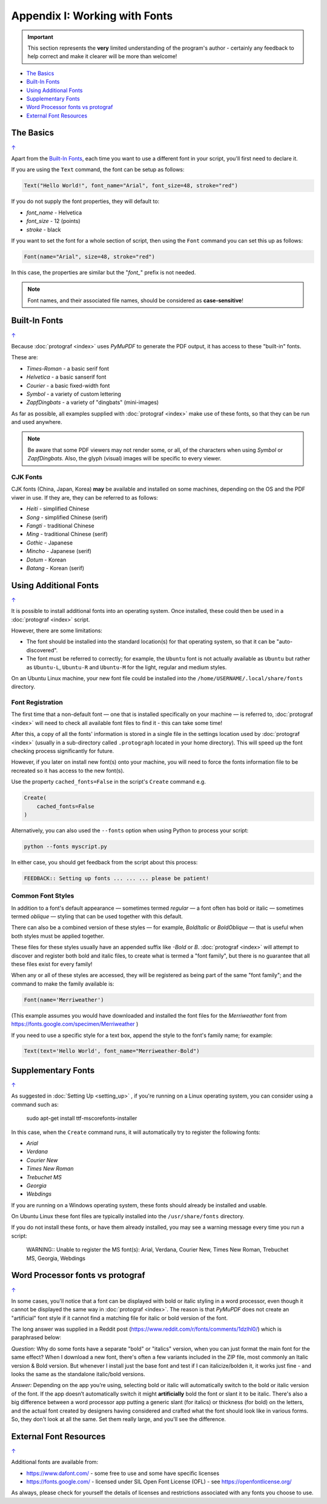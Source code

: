 ==============================
Appendix I: Working with Fonts
==============================

.. |dash| unicode:: U+2014 .. EM DASH SIGN

.. IMPORTANT::

   This section represents the **very** limited understanding of the program's
   author - certainly any feedback to help correct and make it clearer will be
   more than welcome!

.. _table-of-contents-fonts:

- `The Basics`_
- `Built-In Fonts`_
- `Using Additional Fonts`_
- `Supplementary Fonts`_
- `Word Processor fonts vs protograf`_
- `External Font Resources`_


The Basics
==========
`↑ <table-of-contents-fonts_>`_

Apart from the `Built-In Fonts`_, each time you want to use a different font
in your script, you'll first need to declare it.

If you are using the ``Text`` command, the font can be setup as follows:

.. code:: python

    Text("Hello World!", font_name="Arial", font_size=48, stroke="red")

If you do not supply the font properties, they will default to:

- *font_name* - Helvetica
- *font_size* - 12 (points)
- *stroke* - black

If you want to set the font for a whole section of script, then using the
``Font`` command you can set this up as follows:

.. code:: python

    Font(name="Arial", size=48, stroke="red")

In this case, the properties are similar but the "*font_*" prefix is not
needed.

.. NOTE::

    Font names, and their associated file names, should be considered
    as **case-sensitive**!


.. _builtin-fonts:

Built-In Fonts
==============
`↑ <table-of-contents-fonts_>`_

Because :doc:`protograf <index>` uses *PyMuPDF* to generate the PDF output,
it has access to these "built-in" fonts.

These are:

- *Times-Roman* - a basic serif font
- *Helvetica* - a basic sanserif font
- *Courier* - a basic fixed-width font
- *Symbol* - a variety of custom lettering
- *ZapfDingbats* - a variety of "dingbats" (mini-images)

As far as possible, all examples supplied with :doc:`protograf <index>` make
use of these fonts, so that they can be run and used anywhere.

.. NOTE::

    Be aware that some PDF viewers may not render some, or all, of the
    characters when using *Symbol* or *ZapfDingbats*. Also, the glyph
    (visual) images will be specific to every viewer.

CJK Fonts
---------

CJK fonts (China, Japan, Korea) **may** be available and installed on some
machines, depending on the OS and the PDF viwer in use.  If they are, they
can be referred to as follows:

- *Heiti* - simplified Chinese
- *Song* - simplified Chinese (serif)
- *Fangti* - traditional Chinese
- *Ming* - traditional Chinese (serif)
- *Gothic* - Japanese
- *Mincho* - Japanese (serif)
- *Dotum* - Korean
- *Batang* - Korean (serif)


.. _additionalFonts:

Using Additional Fonts
======================
`↑ <table-of-contents-fonts_>`_

It is possible to install additional fonts into an operating system. Once
installed, these could then be used in a :doc:`protograf <index>` script.

However, there are some limitations:

- The font should be installed into the standard location(s) for that operating
  system, so that it can be "auto-discovered".
- The font must be referred to correctly; for example, the ``Ubuntu`` font is
  not actually available as ``Ubuntu`` but rather as ``Ubuntu-L``, ``Ubuntu-R``
  and ``Ubuntu-M`` for the light, regular and medium styles.

On an Ubuntu Linux machine, your new font file could be installed into the
``/home/USERNAME/.local/share/fonts`` directory.


Font Registration
-----------------

The first time that a non-default font |dash| one that is installed specifically
on your machine |dash| is referred to, :doc:`protograf <index>` will need to
check all available font files to find it - this can take some time!

After this, a copy of all the fonts' information is stored in a single file in
the settings location used by  :doc:`protograf <index>` (usually in a
sub-directory called ``.protograph`` located in your home directory). This
will speed up the font checking process significantly for future.

However, if you later on install new font(s) onto your machine, you will need
to force the fonts information file to be recreated so it has access to the
new font(s).

Use the property ``cached_fonts=False`` in the script's ``Create`` command e.g.

.. code:: python

    Create(
        cached_fonts=False
    )

Alternatively, you can also used the ``--fonts`` option when using Python
to process your script:

.. code::

    python --fonts myscript.py

In either case, you should get feedback from the script about this process:

.. code::

    FEEDBACK:: Setting up fonts ... ... ... please be patient!


Common Font Styles
------------------

In addition to a font's default appearance |dash| sometimes termed
*regular* |dash| a font often has bold or italic |dash| sometimes termed
*oblique* |dash| styling that can be used together with this default.

There can also be a combined version of these styles |dash| for example,
*BoldItalic* or *BoldOblique* |dash| that is useful when both styles must be
applied together.

These files for these styles usually have an appended suffix like *-Bold* or
*B*. :doc:`protograf <index>` will attempt to discover and register both bold
and italic files, to create what is termed a "font family", but there is no
guarantee that all these files exist for every family!

When any or all of these styles are accessed, they will be registered as
being part of the same "font family"; and the command to make the family
available is:

.. code:: python

    Font(name='Merriweather')

(This example assumes you would have downloaded and installed the font files
for the *Merriweather* font from https://fonts.google.com/specimen/Merriweather )

If you need to use a specific style for a text box, append the style to the
font's family name; for example:

.. code:: python

    Text(text='Hello World', font_name="Merriweather-Bold")


.. _supplementaryFonts:

Supplementary Fonts
===================
`↑ <table-of-contents-fonts_>`_

As suggested in :doc:`Setting Up <setting_up>` , if you're running on a Linux
operating system, you can consider using a command such as:

    sudo apt-get install ttf-mscorefonts-installer

In this case, when the ``Create`` command runs, it will automatically try to
register the following fonts:

- *Arial*
- *Verdana*
- *Courier New*
- *Times New Roman*
- *Trebuchet MS*
- *Georgia*
- *Webdings*

If you are running on a Windows operating system, these fonts should already
be installed and usable.

On Ubuntu Linux these font files are typically installed into the
``/usr/share/fonts`` directory.

If you do not install these fonts, or have them already installed, you may
see a warning message every time you run a script:

    WARNING:: Unable to register the MS font(s): Arial, Verdana, Courier New, Times New Roman, Trebuchet MS, Georgia, Webdings


Word Processor fonts vs protograf
=================================
`↑ <table-of-contents-fonts_>`_

In some cases, you'll notice that a font can be displayed with bold or
italic styling in a word processor, even though it cannot be displayed the
same way in :doc:`protograf <index>`.  The reason is that *PyMuPDF*
does not create an "artificial" font style if it cannot find a matching
file for italic or bold version of the font.

The long answer was supplied in a Reddit post
(https://www.reddit.com/r/fonts/comments/1dzlhl0/) which is
paraphrased below:

*Question:* Why do some fonts have a separate "bold" or "italics" version, when
you can just  format the main font for the same effect? When I download a new
font, there's often a few variants included in the ZIP file, most commonly an
Italic version & Bold version. But whenever I install just the base font and
test if I can italicize/bolden it, it works just fine - and looks the same as
the standalone italic/bold versions.

*Answer:* Depending on the app you’re using, selecting bold or italic will
automatically switch to the bold or italic version of the font. If the app
doesn’t automatically switch it might **artificially** bold the font or slant
it to be italic.  There's also a big difference between a word processor app
putting a generic slant (for italics) or thickness (for bold) on the letters,
and the actual font created by designers having considered and crafted what
the font should look like in various forms. So, they don't look at all the
same. Set them really large, and you'll see the difference.


External Font Resources
=======================
`↑ <table-of-contents-fonts_>`_

Additional fonts are available from:

- https://www.dafont.com/ - some free to use and some have specific licenses
- https://fonts.google.com/ - licensed under SIL Open Font License (OFL) - see
  https://openfontlicense.org/

As always, please check for yourself the details of licenses and restrictions
associated with any fonts you choose to use.
